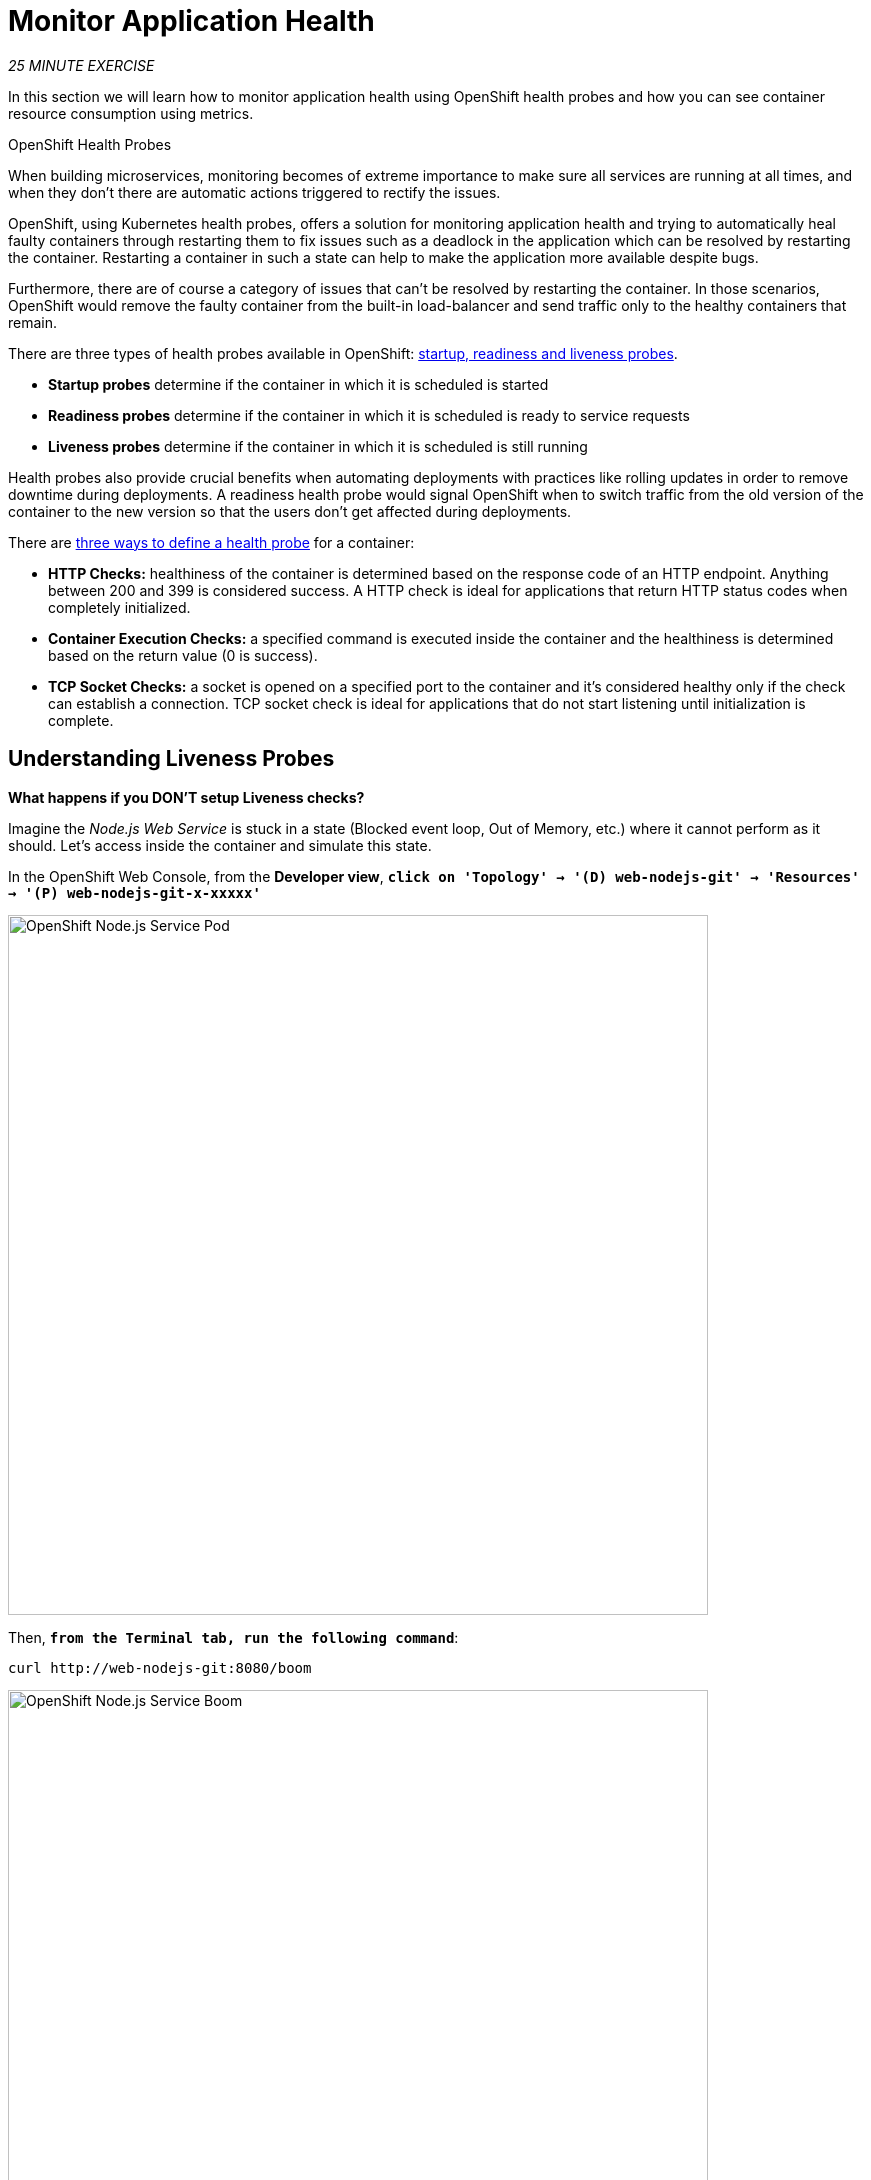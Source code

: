 = Monitor Application Health
:navtitle: Monitor Application Health

_25 MINUTE EXERCISE_

In this section we will learn how to monitor application health using OpenShift
health probes and how you can see container resource consumption using metrics.

[sidebar]
.OpenShift Health Probes
--

When building microservices, monitoring becomes of extreme importance to make sure all services
are running at all times, and when they don't there are automatic actions triggered to rectify
the issues.

OpenShift, using Kubernetes health probes, offers a solution for monitoring application
health and trying to automatically heal faulty containers through restarting them to fix issues such as
a deadlock in the application which can be resolved by restarting the container. Restarting a container
in such a state can help to make the application more available despite bugs.

Furthermore, there are of course a category of issues that can't be resolved by restarting the container.
In those scenarios, OpenShift would remove the faulty container from the built-in load-balancer and send traffic
only to the healthy containers that remain.

There are three types of health probes available in OpenShift: https://docs.openshift.com/container-platform/4.10/applications/application-health.html#application-health-about_application-health[startup, readiness and liveness probes^].

* **Startup probes** determine if the container in which it is scheduled is started
* **Readiness probes** determine if the container in which it is scheduled is ready to service requests
* **Liveness probes** determine if the container in which it is scheduled is still running


Health probes also provide crucial benefits when automating deployments with practices like rolling updates in
order to remove downtime during deployments. A readiness health probe would signal OpenShift when to switch
traffic from the old version of the container to the new version so that the users don't get affected during
deployments.

There are https://docs.openshift.com/container-platform/4.10/applications/application-health.html#application-health-about_types_application-health[three ways to define a health probe^] for a container:

* **HTTP Checks:** healthiness of the container is determined based on the response code of an HTTP
endpoint. Anything between 200 and 399 is considered success. A HTTP check is ideal for applications
that return HTTP status codes when completely initialized.

* **Container Execution Checks:** a specified command is executed inside the container and the healthiness is
determined based on the return value (0 is success).

* **TCP Socket Checks:** a socket is opened on a specified port to the container and it's considered healthy
only if the check can establish a connection. TCP socket check is ideal for applications that do not
start listening until initialization is complete.
--

[#understanding_liveness]
==  Understanding Liveness Probes

**What happens if you DON'T setup Liveness checks?**

Imagine the _Node.js Web Service_ is stuck in a state (Blocked event loop, Out of Memory, etc.)
where it cannot perform as it should. Let's access inside the container and simulate this state.

In the OpenShift Web Console, from the **Developer view**,
`*click on 'Topology' -> '(D) web-nodejs-git' -> 'Resources' -> '(P) web-nodejs-git-x-xxxxx'*`

image::openshift-nodejs-pod.png[OpenShift Node.js Service Pod, 700]

Then, `*from the Terminal tab, run the following command*`:

[.console-input]
[source,bash,subs="{markup-in-source}"]
----
curl http://web-nodejs-git:8080/boom
----

image::openshift-nodejs-service-boom.png[OpenShift Node.js Service Boom, 700]

You just triggered an issue in the _Node.js Web Service_ process that simulates an event-loop delay.

In the OpenShift Web Console, `*click on the 'Events' and 'Logs' tabs*` and notice that everything **seems** to be OK.

image::openshift-nodejs-events.png[OpenShift Node.js Service Events, 500]

image::openshift-nodejs-logs.png[OpenShift Node.js Service Logs, 500]

Now, try to access your _Node.js Web Service_ using the Route URL.
The UI should load **very slowly**, as the process was forced into a broken state when you used `curl` on the `/boom` endpoint. You can see that the response times from the Node.js service are elevated using the DevTools in your browser, if you want.

image::openshift-nodejs-app-network-logs.png[OpenShift Node.js DevTools Log]

Often, applications need a restart to work correctly again.

In the OpenShift Web Console, `*click on 'Actions' -> 'Delete Pod' -> 'Delete'*`

image::openshift-nodejs-delete-pod.png[OpenShift Node.js Service Delete Pod, 700]

A new instance (pod) will be redeployed. 

The _Node.js Web Service_ will be in a healthy state again.

To make your application more robust and reliable, a **Liveness check**  will be used to check
if the container itself has become unresponsive. If the container cannot respond to the liveness probe due to a condition such as a deadlock,
the container could automatically restart (based on its restart policy).

[#configuring_liveness]
== Configuring Liveness Probes

https://github.com/nodeshift-archived/kube-probe[Kube Probe^] is a Node.js module that allows applications to provide information about their state to external viewers. This is typically useful
in cloud environments where automated processes must be able to determine whether the application should be discarded or restarted.
This extension is already present in the Node.js microservice and you can check that by accessing the path `/api/health/liveness` under the URL of the Route associated 
to it:

image::openshift-nodejs-health-endpoint.png[Health endpoint, 700]

It should return the following response:

[source,json,subs="{markup-in-source}"]
----
OK
----

In the OpenShift Web Console, from the **Developer view**,
`*click on 'Topology' -> '(D) nodejs-web-git' -> 'Actions ->'Edit Health Checks'*`.

image::openshift-nodejs-edit-health-check.png[Node.js Service Edit Health Check, 500]

Then `*click on 'Add Liveness Probe'*`

image::openshift-nodejs-liveness-added.png[Change Liveness Probe, 500]

This will open the editing dialog as seen below:

image::openshift-nodejs-add-liveness-probe.png[Inventory Edit Liveness Probe, 500]

`*Enter the following information:*`

.Liveness Probe
[%header,cols=2*]
|===
|Parameter
|Value

|Type
|HTTP GET

|Use HTTPS
|_Unchecked_

|HTTP Headers
|_Empty_

|Path
|/api/health/liveness

|Port
|8080

|Failure Threshold
|3

|Success Threshold
|1

|Initial Delay
|10

|Period
|10

|Timeout
|1

|===

`*Click on the check icon*` in the lower right corner of the liveness edit dialog to apply the changes for the liveness probe.

image::openshift-inventory-check-apply-liveness.png[Apply Liveness Probe, 200]


[IMPORTANT]
====
When you added the Liveness probe, a Readiness probe was also added automatically. Since you haven't configured the Readiness probe, delete it using the minus (`-`) icon _before_ clicking the *Save* button.

image::openshift-inventory-remove-readiness-probe.png[Remove Readiness Probe, 600]

====



Finally `*click the 'Save' button*`. OpenShift automates deployments using
https://docs.openshift.com/container-platform/4.10/welcome/index.html[deployment triggers^]
that react to changes to the container image or configuration.
Therefore, as soon as you define the probe, OpenShift automatically redeploys the pod using the new configuration including the liveness probe.

[#testing_liveness]
== Testing Liveness Probes

As you did previously, in the OpenShift Web Console, from the **Developer view**, access the container and break the _Node.js Web Service_ process using the `curl http://web-nodejs-git:8080/boom` command.

Then, still in the OpenShift Web Console, `*click on the 'Events' tab*`.

After 3 failed checks, OpenShift automatically restarts the container. This is because the `/api/health/liveness` endpoint can no longer respond within the 1 second threshold configured in the liveness probe.

image::openshift-nodejs-events-failed-check.png[OpenShift Node.js Service Event Failed Check]


[#understanding_readiness]
==  Understanding Readiness Probes

What happens if you DON'T setup Readiness checks? Let's simulate traffic to the _Catalog Service_ to find out.

. Execute the following command in the `>_` terminal window:
+
[.console-input]
[source,bash,subs="{markup-in-source}"]
----
for i in {1..60}
do 
    if curl -s -o /dev/null http://catalog-spring-boot:8080/actuator/health;
    then 
        MSG="\033[0;32mThe request to Catalog Service has succeeded\033[0m"
    else 
        MSG="\033[0;31mERROR - The request to Catalog Service has failed\033[0m" 
    fi
    
    echo -e $MSG
    sleep 1s
done
----
. You should see output similar to this:
+
image::che-catalog-traffic-ok.png[Catalog Traffic OK, 500]
. Scale out your _Catalog Service_ to 2 instances:
    * Open the **Developer** perspective in the OpenShift Web Console.
    * Click on Topology in the side-menu.
    * Select the _catalog-spring-boot_ by clicking it's node in the Topology view.
    * Switch to the *Details* tab, then click once on the up arrow on the right side of the blue Pod circle.
+
image::openshift-scale-out-catalog.png[OpenShift Scale Out Catalog, 700]
. You should see the 2 instances (Pods) running.
. Now, observe the `>_` terminal window and the output of the `curl` command loop:
+
image::che-catalog-traffic-ko.png[Catalog Traffic KO]

Notice how some of the requests failed? This is because traffic is sent to the new Pod as soon it is created, even if the application is not ready to accept traffic. Since the _Catalog Service_ takes up to 20 seconds to start up, traffic that reaches the new Pod during that start up period will fail to receive a response.

A **Readiness Probe** is required to prevent this from happening. The status returned by a readiness probe determines if the container which it targets can service incoming requests.
If the readiness probe fails for a given Pod, the endpoints controller ensures the container has its IP address removed from the endpoints of all services.
A readiness probe can be used to signal to the endpoints controller that even though a container is running, it should not receive any traffic from a proxy.

[#configuring_readiness]
==  Configuring Readiness Probes

First, scale down your _Catalog Service_ to 1 instance. In the OpenShift Web Console, from the **Developer view**,
`*click on 'Topology' -> '(D) catalog-spring-boot' -> 'Details' then click once on the down arrows
on the right side of the pod blue circle*`.

http://docs.spring.io/spring-boot/docs/current/reference/htmlsingle/#production-ready[Spring Boot Actuator^] is a
sub-project of Spring Boot which adds health and management HTTP endpoints to the application. Enabling Spring Boot
Actuator is done via adding **org.springframework.boot:spring-boot-starter-actuator** dependency to the Maven project
dependencies which is already done for the _Catalog Service_.

Verify that the health endpoint works for the _Catalog Service_:

. Find the _Catalog Service_ node in the Topology View in the OpenShift Web Console.
. Click on the **Open URL** icon associated with the _Catalog Service_. This will open a new tab that displays a default homepage for the _Catalog Service_.
+
image::monitoring-open-catalog-url.png[Open URL icon for the Catalog Service]
. Append `/actuator/health` to the _Catalog Service_ URL in your web-browser's address bar. This should return a JSON response as shown:
+
image::actuator-endpoint.png[Actuator endpoint, 700]

This endpoint can be used by a **Readiness Probe** to determine that the service is ready to accept incoming HTTP requests.

In the OpenShift Web Console, from the **Developer view**,
`*click on 'Topology' -> '(D) catalog-spring-boot' -> 'Add Health Checks'*`.

image::openshift-catalog-add-health-check.png[Catalog Add Health Check, 700]

Then `*click on 'Add Readiness Probe'*`

image::openshift-catalog-add-readiness-probe.png[Catalog Add Readiness Probe, 600]

`*Enter the following information:*`

.Readiness Probe
[%header,cols=2*]
|===
|Parameter
|Value

|Type
|HTTP GET

|Use HTTPS
|_Unchecked_

|HTTP Headers
|_Empty_

|Path
|/actuator/health

|Port
|8080

|Failure Threshold
|3

|Success Threshold
|1

|Initial Delay
|0

|Period
|10

|Timeout
|1

|===

Finally `*click on the check icon and the 'Add' button*`. The Readiness check is now set up.

[#testing_Readiness]
== Testing Readiness Probes

Now let's test it as you did previously.
`*Generate traffic to  Catalog Service*` and then, in the OpenShift Web Console,
`*scale out the Catalog Service to 2 instances (pods)*`

You should not see any error means that you can now **scale out your _Catalog Service_ with no downtime.**

[#understanding_startup]
==  Understanding Startup Probes

**Startup probes** are similar to liveness probes but only executed at startup.
When a startup probe is configured, the other probes are disabled until it suceeds.

Sometimes, some (legacy) applications might need extra times for their first initialization.
In such cases, setting a longer liveness internal might compromise the main benefit of this probe ie providing
the fast response to stuck states.

**Startup probes** are useful to cover this worse case startup time.

[#monitoring_all_applications]
== Monitoring All Application Healths

Now you understand and know how to configure Readiness, Liveness and Startup probes, let's confirm your expertise!

`*Configure the remaining Probes for the Inventory and Catalog Services*` using the following information:

[%header,cols=3*]
|===
|Inventory Service
|Readiness
|Startup

|Type
|HTTP GET
|HTTP GET

|Use HTTPS
|_Unchecked_
|_Unchecked_

|HTTP Headers
|_Empty_
|_Empty_

|Path
|/q/health/ready
|/q/health/live

|Port
|8080
|8080

|Failure Threshold
|3
|3

|Success Threshold
|1
|1

|Initial Delay
|0
|0

|Period
|5
|5

|Timeout
|1
|1

|===

[%header,cols=3*]
|===
|Catalog Service
|Liveness
|Startup

|Type
|HTTP GET
|HTTP GET

|Use HTTPS
|_Unchecked_
|_Unchecked_

|HTTP Headers
|_Empty_
|_Empty_

|Path
|/actuator/health
|/actuator/health

|Port
|8080
|8080

|Failure Threshold
|3
|15

|Success Threshold
|1
|1

|Initial Delay
|0
|0

|Period
|5
|10

|Timeout
|1
|1

|===

[#monitoring_application_metrics]
== Monitoring Applications Metrics

Metrics are another important aspect of monitoring applications which is required in order to
gain visibility into how the application behaves and particularly in identifying issues.

OpenShift provides container metrics out-of-the-box and displays how much memory, cpu and network
each container has been consuming over time.

In the  OpenShift Web Console, from the **Developer view**,
`*click on 'Observe'*`.

In the dashboard, you can see the different **Resource Usage** sections.
`*click on one graph to get more details*`.

image::openshift-monitoring.png[OpenShift Monitoring,740]

From the **Developer view**, `*click on 'Topology' -> any Deployment (D) and click on the associated Pod (P)*`

In the pod overview, you can see a more detailed view of the pod consumption.
The graphs can be found under the Metrics heading, or Details in earlier versions of the OpenShift console.

image::openshift-pod-details.png[OpenShift Pod Details,740]

Well done! You have completed this lab.